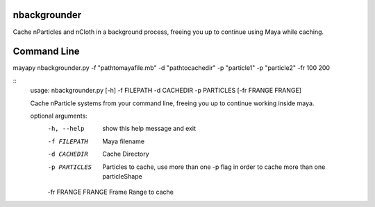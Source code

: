 nbackgrounder
-------------
Cache nParticles and nCloth in a background process, freeing you up to continue using Maya while caching.


Command Line
------------
mayapy nbackgrounder.py -f "path\to\maya\file.mb" -d "path\to\cache\dir" -p "particle1" -p "particle2" -fr 100 200

::
    usage: nbackgrounder.py [-h] -f FILEPATH -d CACHEDIR -p PARTICLES [-fr FRANGE FRANGE]

    Cache nParticle systems from your command line, freeing you up to continue
    working inside maya.

    optional arguments:
      -h, --help         show this help message and exit
      -f FILEPATH        Maya filename
      -d CACHEDIR        Cache Directory
      -p PARTICLES       Particles to cache, use more than one -p flag in order to
                         cache more than one particleShape
      -fr FRANGE FRANGE  Frame Range to cache

